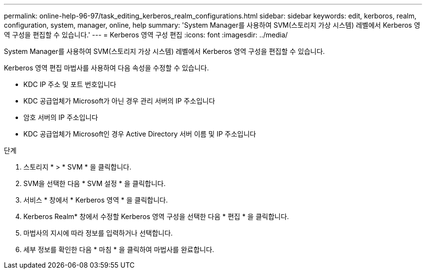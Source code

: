 ---
permalink: online-help-96-97/task_editing_kerberos_realm_configurations.html 
sidebar: sidebar 
keywords: edit, kerboros, realm, configuration, system, manager, online, help 
summary: 'System Manager를 사용하여 SVM(스토리지 가상 시스템) 레벨에서 Kerberos 영역 구성을 편집할 수 있습니다.' 
---
= Kerberos 영역 구성 편집
:icons: font
:imagesdir: ../media/


[role="lead"]
System Manager를 사용하여 SVM(스토리지 가상 시스템) 레벨에서 Kerberos 영역 구성을 편집할 수 있습니다.

Kerberos 영역 편집 마법사를 사용하여 다음 속성을 수정할 수 있습니다.

* KDC IP 주소 및 포트 번호입니다
* KDC 공급업체가 Microsoft가 아닌 경우 관리 서버의 IP 주소입니다
* 암호 서버의 IP 주소입니다
* KDC 공급업체가 Microsoft인 경우 Active Directory 서버 이름 및 IP 주소입니다


.단계
. 스토리지 * > * SVM * 을 클릭합니다.
. SVM을 선택한 다음 * SVM 설정 * 을 클릭합니다.
. 서비스 * 창에서 * Kerberos 영역 * 을 클릭합니다.
. Kerberos Realm* 창에서 수정할 Kerberos 영역 구성을 선택한 다음 * 편집 * 을 클릭합니다.
. 마법사의 지시에 따라 정보를 입력하거나 선택합니다.
. 세부 정보를 확인한 다음 * 마침 * 을 클릭하여 마법사를 완료합니다.

